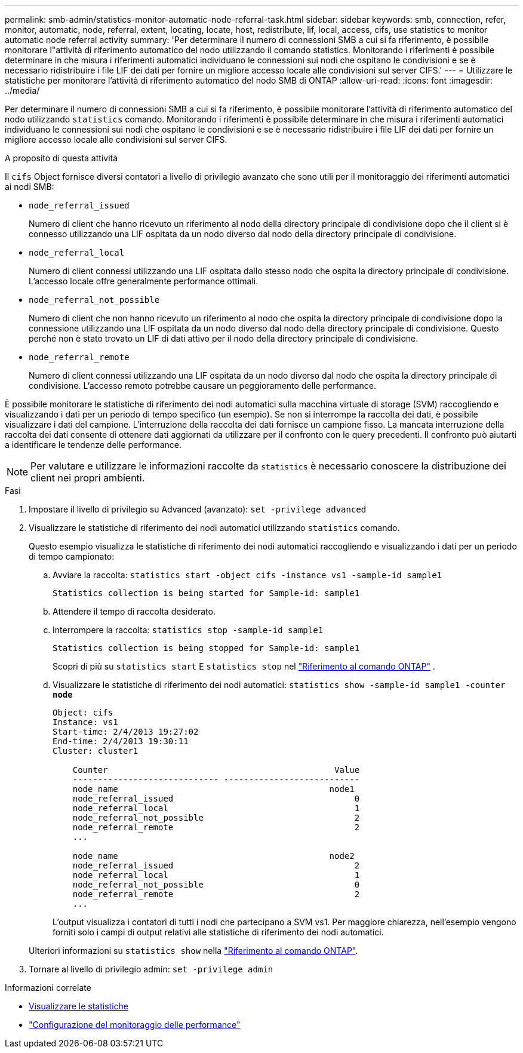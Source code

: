 ---
permalink: smb-admin/statistics-monitor-automatic-node-referral-task.html 
sidebar: sidebar 
keywords: smb, connection, refer, monitor, automatic, node, referral, extent, locating, locate, host, redistribute, lif, local, access, cifs, use statistics to monitor automatic node referral activity 
summary: 'Per determinare il numero di connessioni SMB a cui si fa riferimento, è possibile monitorare l"attività di riferimento automatico del nodo utilizzando il comando statistics. Monitorando i riferimenti è possibile determinare in che misura i riferimenti automatici individuano le connessioni sui nodi che ospitano le condivisioni e se è necessario ridistribuire i file LIF dei dati per fornire un migliore accesso locale alle condivisioni sul server CIFS.' 
---
= Utilizzare le statistiche per monitorare l'attività di riferimento automatico del nodo SMB di ONTAP
:allow-uri-read: 
:icons: font
:imagesdir: ../media/


[role="lead"]
Per determinare il numero di connessioni SMB a cui si fa riferimento, è possibile monitorare l'attività di riferimento automatico del nodo utilizzando `statistics` comando. Monitorando i riferimenti è possibile determinare in che misura i riferimenti automatici individuano le connessioni sui nodi che ospitano le condivisioni e se è necessario ridistribuire i file LIF dei dati per fornire un migliore accesso locale alle condivisioni sul server CIFS.

.A proposito di questa attività
Il `cifs` Object fornisce diversi contatori a livello di privilegio avanzato che sono utili per il monitoraggio dei riferimenti automatici ai nodi SMB:

* `node_referral_issued`
+
Numero di client che hanno ricevuto un riferimento al nodo della directory principale di condivisione dopo che il client si è connesso utilizzando una LIF ospitata da un nodo diverso dal nodo della directory principale di condivisione.

* `node_referral_local`
+
Numero di client connessi utilizzando una LIF ospitata dallo stesso nodo che ospita la directory principale di condivisione. L'accesso locale offre generalmente performance ottimali.

* `node_referral_not_possible`
+
Numero di client che non hanno ricevuto un riferimento al nodo che ospita la directory principale di condivisione dopo la connessione utilizzando una LIF ospitata da un nodo diverso dal nodo della directory principale di condivisione. Questo perché non è stato trovato un LIF di dati attivo per il nodo della directory principale di condivisione.

* `node_referral_remote`
+
Numero di client connessi utilizzando una LIF ospitata da un nodo diverso dal nodo che ospita la directory principale di condivisione. L'accesso remoto potrebbe causare un peggioramento delle performance.



È possibile monitorare le statistiche di riferimento dei nodi automatici sulla macchina virtuale di storage (SVM) raccogliendo e visualizzando i dati per un periodo di tempo specifico (un esempio). Se non si interrompe la raccolta dei dati, è possibile visualizzare i dati del campione. L'interruzione della raccolta dei dati fornisce un campione fisso. La mancata interruzione della raccolta dei dati consente di ottenere dati aggiornati da utilizzare per il confronto con le query precedenti. Il confronto può aiutarti a identificare le tendenze delle performance.

[NOTE]
====
Per valutare e utilizzare le informazioni raccolte da `statistics` è necessario conoscere la distribuzione dei client nei propri ambienti.

====
.Fasi
. Impostare il livello di privilegio su Advanced (avanzato): `set -privilege advanced`
. Visualizzare le statistiche di riferimento dei nodi automatici utilizzando `statistics` comando.
+
Questo esempio visualizza le statistiche di riferimento dei nodi automatici raccogliendo e visualizzando i dati per un periodo di tempo campionato:

+
.. Avviare la raccolta: `statistics start -object cifs -instance vs1 -sample-id sample1`
+
[listing]
----
Statistics collection is being started for Sample-id: sample1
----
.. Attendere il tempo di raccolta desiderato.
.. Interrompere la raccolta: `statistics stop -sample-id sample1`
+
[listing]
----
Statistics collection is being stopped for Sample-id: sample1
----
+
Scopri di più su  `statistics start` E  `statistics stop` nel link:https://docs.netapp.com/us-en/ontap-cli/search.html?q=statistics["Riferimento al comando ONTAP"^] .

.. Visualizzare le statistiche di riferimento dei nodi automatici: `statistics show -sample-id sample1 -counter *node*`
+
[listing]
----
Object: cifs
Instance: vs1
Start-time: 2/4/2013 19:27:02
End-time: 2/4/2013 19:30:11
Cluster: cluster1

    Counter                                             Value
    ----------------------------- ---------------------------
    node_name                                          node1
    node_referral_issued                                    0
    node_referral_local                                     1
    node_referral_not_possible                              2
    node_referral_remote                                    2
    ...

    node_name                                          node2
    node_referral_issued                                    2
    node_referral_local                                     1
    node_referral_not_possible                              0
    node_referral_remote                                    2
    ...
----
+
L'output visualizza i contatori di tutti i nodi che partecipano a SVM vs1. Per maggiore chiarezza, nell'esempio vengono forniti solo i campi di output relativi alle statistiche di riferimento dei nodi automatici.

+
Ulteriori informazioni su `statistics show` nella link:https://docs.netapp.com/us-en/ontap-cli/statistics-show.html["Riferimento al comando ONTAP"^].



. Tornare al livello di privilegio admin: `set -privilege admin`


.Informazioni correlate
* xref:display-statistics-task.adoc[Visualizzare le statistiche]
* link:../performance-config/index.html["Configurazione del monitoraggio delle performance"]

